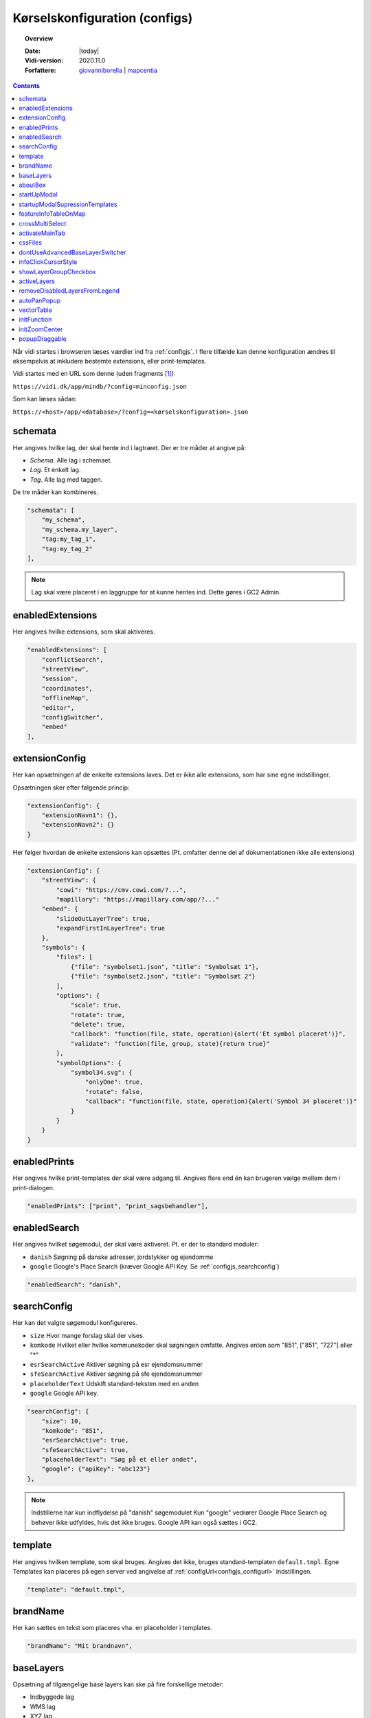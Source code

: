 .. _configjson:

#################################################################
Kørselskonfiguration (configs)
#################################################################

.. topic:: Overview

    :Date: |today|
    :Vidi-version: 2020.11.0
    :Forfattere: `giovanniborella <https://github.com/giovanniborella>`_ | `mapcentia <https://github.com/mapcentia>`_

.. contents:: 
    :depth: 4

Når vidi startes i browseren læses værdier ind fra :ref:`configjs`. I flere tilfælde kan denne konfiguration ændres til eksempelvis at inkludere bestemte extensions, eller print-templates.

Vidi startes med en URL som denne (uden fragments [#fragment]_):

``https://vidi.dk/app/mindb/?config=minconfig.json``

Som kan læses sådan:

``https://<host>/app/<database>/?config=<kørselskonfiguration>.json``

.. _configjs_schemata:

schemata
*****************************************************************

Her angives hvilke lag, der skal hente ind i lagtræet. Der er tre måder at angive på:

* *Schema*. Alle lag i schemaet.
* *Lag*. Et enkelt lag.
* *Tag*. Alle lag med taggen.

De tre måder kan kombineres.

.. code-block:: json

    "schemata": [
        "my_schema",
        "my_schema.my_layer",
        "tag:my_tag_1",
        "tag:my_tag_2"
    ],

.. note::
    Lag skal være placeret i en laggruppe for at kunne hentes ind. Dette gøres i GC2 Admin.


.. _configjs_enabledextensions:

enabledExtensions
*****************************************************************

Her angives hvilke extensions, som skal aktiveres.

.. code-block:: json

    "enabledExtensions": [
        "conflictSearch",
        "streetView",
        "session",
        "coordinates",
        "offlineMap",
        "editor",
        "configSwitcher",
        "embed"
    ],

.. _configjs_extensionconfig:

extensionConfig
*****************************************************************

Her kan opsætningen af de enkelte extensions laves. Det er ikke alle extensions, som har sine egne indstillinger.

Opsætningen sker efter følgende princip:

.. code-block:: json

    "extensionConfig": {
        "extensionNavn1": {},
        "extensionNavn2": {}
    }

Her følger hvordan de enkelte extensions kan opsættes (Pt. omfatter denne del af dokumentationen ikke alle extensions)

.. code-block:: json

    "extensionConfig": {
        "streetView": {
            "cowi": "https://cmv.cowi.com/?...",
            "mapillary": "https://mapillary.com/app/?..."
        "embed": {
            "slideOutLayerTree": true,
            "expandFirstInLayerTree": true
        },
        "symbols": {
            "files": [
                {"file": "symbolset1.json", "title": "Symbolsæt 1"},
                {"file": "symbolset2.json", "title": "Symbolsæt 2"}
            ],
            "options": {
                "scale": true,
                "rotate": true,
                "delete": true,
                "callback": "function(file, state, operation){alert('Et symbol placeret')}",
                "validate": "function(file, group, state){return true}"
            },
            "symbolOptions": {
                "symbol34.svg": {
                    "onlyOne": true,
                    "rotate": false,
                    "callback": "function(file, state, operation){alert('Symbol 34 placeret')}"
                }
            }
        }
    }



.. _configjs_enabledprints:

enabledPrints
*****************************************************************

Her angives hvilke print-templates der skal være adgang til. Angives flere end én kan brugeren vælge mellem dem i print-dialogen.

.. code-block:: json

    "enabledPrints": ["print", "print_sagsbehandler"],

.. _configjs_enabledsearch:

enabledSearch
*****************************************************************

Her angives hvilket søgemodul, der skal være aktiveret. Pt. er der to standard moduler:

* ``danish`` Søgning på danske adresser, jordstykker og ejendomme
* ``google`` Google's Place Search (kræver Google API Key. Se :ref:`configjs_searchconfig`)

.. code-block:: json

    "enabledSearch": "danish",

.. _configjs_searchconfig:

searchConfig
*****************************************************************

Her kan det valgte søgemodul konfigureres.

* ``size`` Hvor mange forslag skal der vises.
* ``komkode`` Hvilket eller hvilke kommunekoder skal søgningen omfatte. Angives enten som "851", ["851", "727"] eller "*"
* ``esrSearchActive`` Aktiver søgning på esr ejendomsnummer
* ``sfeSearchActive`` Aktiver søgning på sfe ejendomsnummer
* ``placeholderText`` Udskift standard-teksten med en anden
* ``google`` Google API key.

.. code-block:: json

    "searchConfig": {
        "size": 10,
        "komkode": "851",
        "esrSearchActive": true,
        "sfeSearchActive": true,
        "placeholderText": "Søg på et eller andet",
        "google": {"apiKey": "abc123"}
    },

.. note::
    Indstillerne har kun indflydelse på "danish" søgemodulet Kun "google" vedrører Google Place Search og behøver ikke udfyldes, hvis det ikke bruges. Google API kan også sættes i GC2.

.. _configjs_template:

template
*****************************************************************

Her angives hvilken template, som skal bruges. Angives det ikke, bruges standard-templaten ``default.tmpl``.
Egne Templates kan placeres på egen server ved angivelse af :ref:`configUrl<configjs_configurl>` indstillingen.

.. code-block:: json

    "template": "default.tmpl",

.. _configjs_brandname:

brandName
*****************************************************************

Her kan sættes en tekst som placeres vha. en placeholder i templates.

.. code-block:: json

    "brandName": "Mit brandnavn",

.. _configjs_baselayers:

baseLayers
*****************************************************************

Opsætning af tilgængelige base layers kan ske på fire forskellige metoder:

* Indbyggede lag
* WMS lag
* XYZ lag
* GC2 lag

.. code-block:: json

    "baseLayers": [
        {"id": "osm", "name": "Open Street Map"},
        {"id": "stamenToner", "name": "Stamen Toner"},
        {"id": "stamenTonerLite", "name": "Stamen Toner Light"},
        {"id": "bingRoad", "name": "Bing Road"},
        {"id": "bingAerial", "name": "Bing Aerial"},
        {"id": "hereNormalDay", "name": "HERE Normal Day"},
        {"id": "hereNormalDayGrey", "name": "HERE Normal Day Grey"},
        {"id": "hereNormalNightGrey", "name": "HERE Normal Night Grey"},
        {"id": "hereSatelliteDay", "name": "HERE Satellite Day"},
        {"id": "hereHybridDay", "name": "HERE Hybrid Day"},
        {"id": "googleStreets", "name": "Google Streets"},
        {"id": "googleHybrid", "name": "Google Hybrid"},
        {"id": "googleSatellite", "name": "Google Satellite"},
        {"id": "googleTerrain", "name": "Google Terrain"},
        {
            "type": "wms",
            "url": "https://services.kortforsyningen.dk/service?SERVICENAME=forvaltning2&token=abc123&",
            "layers": ["Basis_kort", "Navne_basis_kort", "Husnummer"],
            "id": "Basis_kort",
            "name": "Forvaltningskort",
            "description": "Basis_kort",
            "attribution": "Styrelsen for Dataforsyning og Effektivisering",
            "minZoom": 8,
            "maxZoom": 22,
            "maxNativeZoom": 22
        },
        {
            "type": "XYZ",
            "url": "https://m3.mapserver.mapy.cz/base-m/{z}-{x}-{y}?s=0.3&dm=Luminosity",
            "id": "mapy",
            "name": "Mapy",
            "description": "Kort fra Mapy",
            "attribution": "Mapy",
            "minZoom": 8,
            "maxZoom": 20,
            "maxNativeZoom": 19
        },
        {
            "type": "gc2",
            "id": "geodk.bright-01052019",
            "name": "GeoDanmark kort",
            "db": "baselayers",
            "host": "https://dk.gc2.io",
            "config": {
                "minZoom": 8,
                "maxZoom": 30,
                "maxNativeZoom": 26,
                "attribution": "&copy; SDFE & MapCentia ApS"
            }
        }
    ],

Til WMS baggrundskort fra Datafordeler og Dataforsyningen kan der anvendes en proxy, som til dels fixer et problem med Datafordeler og til dels kan forsyne kaldene med brugernavn/kodeord eller token, så disse ikke bliver eksponeret til Vidi brugerne.

Se hvordan bruger-information opsættes i Systemkonfigurationen :ref:`configjs_df`

Derefter kan WMS'er opsættes således. Fx hvis man ønsker at anvende:

``https://services.datafordeler.dk/GeoDanmarkOrto/orto_foraar/1.0.0/WMS``

skal "url" angives til:

``/api/datafordeler/GeoDanmarkOrto/orto_foraar/1.0.0/WMS``

Vidi sørger så for at tilføje bruger-infomationen og tilrette URL.

.. code-block:: json

    "baseLayers": [
        {
            "type": "wms",
            "url": "/api/datafordeler/GeoDanmarkOrto/orto_foraar/1.0.0/WMS",
            "layers": ["geodanmark_2020_12_5cm"],
            "id": "geodanmark_2020_12_5cm",
            "name": "TEST geodanmark_2020_12_5cm",
            "description": "geodanmark_2020_12_5cm",
            "attribution": "Styrelsen for Dataforsyning og Effektivisering",
            "minZoom": 8,
            "maxZoom": 22,
            "maxNativeZoom": 22,
            "transparent": true
        },
        {
            "type": "wms",
            "url": "/api/dataforsyningen/topo_skaermkort_DAF",
            "layers": ["topo_skaermkort"],
            "id": "topo_skaermkort",
            "name": "TEST topo_skaermkort",
            "description": "geodanmark_2020_12_5cm",
            "attribution": "Styrelsen for Dataforsyning og Effektivisering",
            "minZoom": 8,
            "maxZoom": 22,
            "maxNativeZoom": 22,
            "transparent": true
        }
    ]

.. note::
    HERE, Bing og Google Maps kræver API nøgle opsat i GC2. Google Maps fungerer på en anden måde end andre lag og langt fra optimalt. Fx kan man ikke printe Google Maps.

.. _configjs_aboutbox:

aboutBox
*****************************************************************

Her kan sættes en tekst eller HTML som vises i About Box.

.. code-block:: json

    "aboutBox": "<p>Her kan der indsættes HTML</p>",

.. _configjs_startupmodal:

startUpModal
*****************************************************************

Hvis angivet, vil et modal-vindue vises ved opstart med tekst eller HTML. Vinduet kan skjules en gang eller for altid (indtil cookies nulstilles eller indeholdet ændres).

.. code-block:: json

    "startUpModal": "<p>Her kan der indsættes HTML</p>",

.. _configjs_startupmodalsupressiontemplates:

startupModalSupressionTemplates
*****************************************************************

:ref:`startUpModal <configjs_startupmodal>` kan undertrykkes ved udvalgte templates. Templates kan angives ved navn eller regular expression.

.. code-block:: json

    "startupModalSupressionTemplates": ["print.tmpl", "blank.tmpl", {
        "regularExpression": true,
        "name": "print_[\\w]+\\.tmpl"
    }],

.. _configjs_featureinfoonmap:

featureInfoTableOnMap
*****************************************************************

Når denne er sat til ``true`` vises feature-info tabellerne i en popup på kortet i stedet for i sidepanelet. Det gør indstillingen veleget til embed template.
Ved brug af "avanceret forespørgelse" vises tabellerne dog stadig i sidepanelet.

.. code-block:: json

    "featureInfoTableOnMap": true,

.. figure:: ../../../_media/feature-info-table-on-map.png
    :width: 400px
    :align: center
    :name: feature-info-table-on-map
    :figclass: align-center
|

.. note::
    Kan ikke anvendes i sammenhæng med :ref:`configjs_crossmultiselect`

.. _configjs_crossmultiselect:

crossMultiSelect
*****************************************************************

Når denne er sat til ``true`` vil feature info klik fange både raster- og vektor-lag og opstille de enkelte resultater i en "harmonika". Derved inddeles resultatet ikke efter hvilke lag de tilhører.
Overskrifterne har to dele:

* ``Accordion summery prefix`` En fritekst efter eget valg.
* ``Accordion summery`` En celle værdi, angivet med kolonnenavn.

Ovenstående sættes i GC2 Meta.

.. code-block:: json

    "crossMultiSelect": true,

.. figure:: ../../../_media/cross-multi-select.png
    :width: 400px
    :align: center
    :name: cross-multi-select
    :figclass: align-center
|

.. note::
    Hvis extension ``editor`` er aktiv vil ``crossMultiSelect`` bliver sat til ``false``.

.. _configjs_activatemaintab:

activateMainTab
*****************************************************************

Sæt hvilket modul, som skal være aktivt fra starten. Mulighederne er:

* search
* info
* layer
* baselayer
* legend
* draw
* state-snapshot
* print
* conflict
* streetView
* coordinates

.. code-block:: json

    "activateMainTab": "info"

.. _configjs_cssfiles:

cssFiles
*****************************************************************

Load eksterne CSS filer. Filerne skal placeres på en HTTP server, som forbindes til vha. :ref:`configUrl<configjs_configurl>`

.. code-block:: json

  "cssFiles": [
       "myStyles1.css",
       "myStyles2.css"
  ]

.. _configjs_dontuseadvancedbaselayerswitcher:

dontUseAdvancedBaseLayerSwitcher
*****************************************************************

Deaktiver dobbeltgrundskort funktionen.

.. code-block:: json

    "dontUseAdvancedBaseLayerSwitcher": true

.. _configjs_infoclickcursorstyle:

infoClickCursorStyle
*****************************************************************

Sæt hvilken CSS cursor style markøren skal have når feature-info modulet er aktivt. Default er "crosshair".

Andre muligheder kan ses `her <https://developer.mozilla.org/en-US/docs/Web/CSS/cursor>`_.

.. code-block:: json

    "infoClickCursorStyle": "crosshair"

.. _configjs_showlayergroupcheckboxes:

showLayerGroupCheckbox
*****************************************************************

Viser en tjekboks i hver lag-gruppe og under-gruppe, som tænder/slukker alle lag i den pågældende gruppe.

.. code-block:: json

    "showLayerGroupCheckbox": true

.. _configjs_activelayers:

activeLayers
*****************************************************************

Liste over lag, som skal tændes fra starten. Lag angives schema qualified og med evt. type præfiks (v:, mvt:, w:). De angivne lag behøver ikke at være includeret i :ref:`schemata<configjs_schemata>`. Hvis Vidi startes med et projekt link, vil denne konfiguration blive ignoreret.

.. code-block:: json

    "activeLayers": [
        "schema.lag1",
        "v:schema.lag2"
    ]


.. _configjs_removedisabledlayersfromLegend:

removeDisabledLayersFromLegend
*****************************************************************

Hvis sættes til true, så fjernes lag fra signaturforklaringen, når laget slukkes. Ellers forbliver det på signaturen, men tjekboksen bliver tom. Default er "false".

.. code-block:: json

    "removeDisabledLayersFromLegend": true

.. _configjs_autoPanPopup:

autoPanPopup
*****************************************************************

Denne indstilling bevirker, at når en pop-up åbnes, så panoreres kort således, at pop-up'en kommer indenfor kortets udsnit. Bemærk, at indstillingen helst skal sættes til "false", hvis der anvendes vektor-lag med dynamisk loading af data, fordi panoreringen evt. kan bevirke reload af data og derefter lukkes pop-up'en Default er "false".

.. code-block:: json

    "autoPanPopup": true

.. _configjs_vectorTable:

vectorTable
*****************************************************************

Denne indstilling styrer om :ref:`vektorlag tabellen<gc2mata_vectorsettings>` skal vises til højre for eller i bunden af kortet. Endvidere kan højde/bredde styres. Hvis positionen er sat til ``right``
vil kun ``width`` have effekt og tabellen vil altid fylde højden ud. Hvis position er sat til ``bottom`` vil kun ``height`` have effekt og bredden bliver den samme som kortet.
``width`` kan både være relativ ``%`` og absolute ``px`` mens ``height`` kun kan angives som absolute ``px``. Hvis ikke denne indstilling sættes bruges default værdier som vist nedenunder.

.. code-block:: json

    "vectorTable": {
        "position": "bottom",
        "width": "30%",
        "height": "250px"
    }

.. _configjs_initFunction:

initFunction
*****************************************************************

Her kan angives en JavaScript funktion, som bliver kørt når Vidi er klar. Funktionen skal skrives som en linje tekst startende med `function()` og den efterfølgende blok er den, som bliver eksekveret:

.. code-block:: json

    "initFunction": "function(){alert('Hello world')}"

.. _configjs_initZoomCenter:

initZoomCenter
*****************************************************************

Hvis sat vil Vidi starte op på det angivet zoom/center. Denne indstilling vil have forrang over zoom/center sat i URL og projekt-link. Kan fx anvendes til at sikre, at alle indlejrede kort starter med samme zoom/center.

Angives således `/z/x/y`. Dette svarer til det, der vises i Vidi URL'en.

.. code-block:: json

    "initZoomCenter": "/16/9.875/56.142"

.. rubric:: Fodnoter

.. _configjs_popupdraggable:

popupDraggable
*****************************************************************

Hvis sat til `true` kan man flytte feature-info pop-up'en på kortet.

.. code-block:: json

    "popupDraggable": false


.. [#fragment] Et fragment er den del af en URL der kommer efter `#`.
